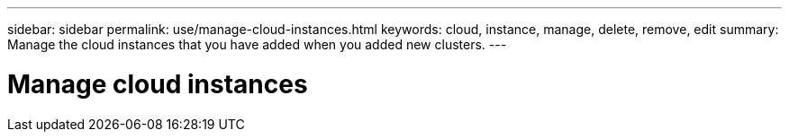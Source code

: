 ---
sidebar: sidebar
permalink: use/manage-cloud-instances.html
keywords: cloud, instance, manage, delete, remove, edit
summary: Manage the cloud instances that you have added when you added new clusters. 
---

= Manage cloud instances
:hardbreaks:
:icons: font
:imagesdir: ../media/use/

